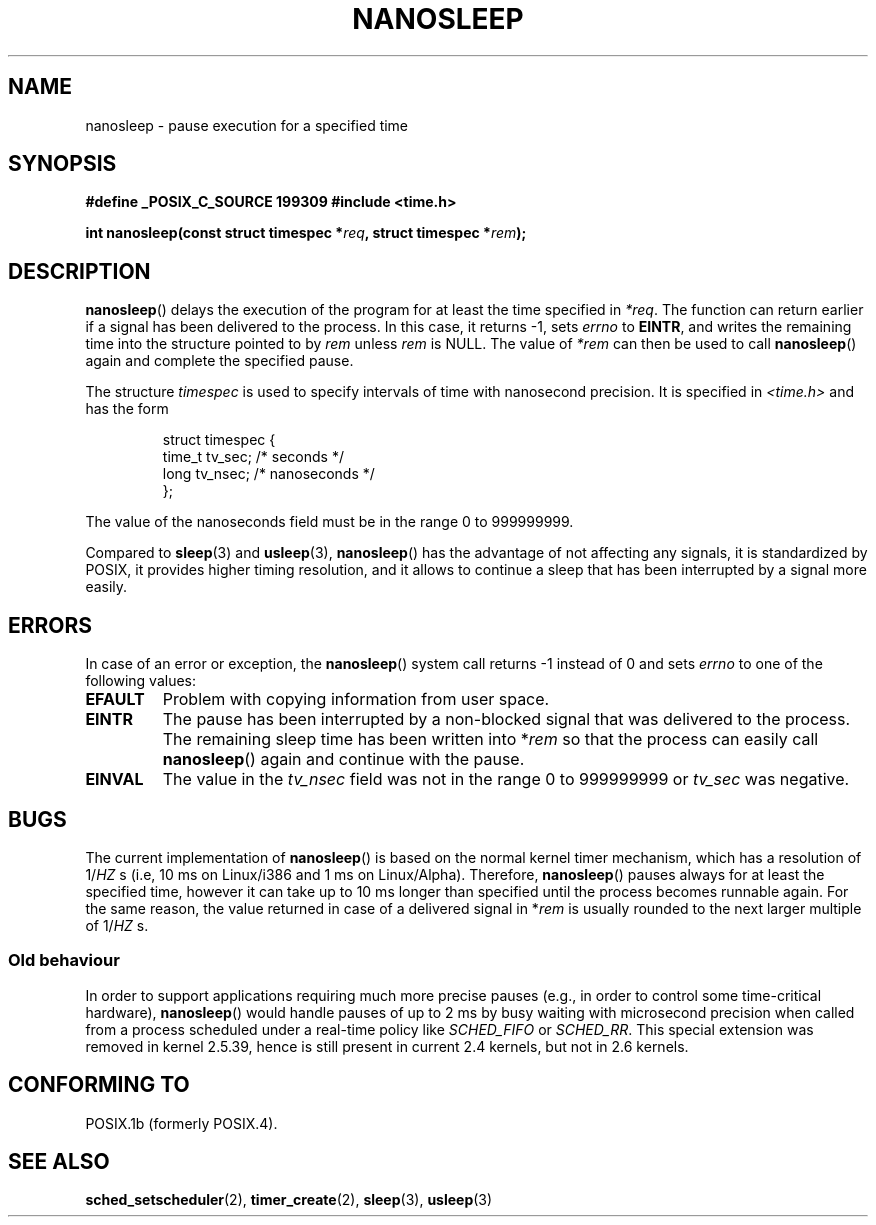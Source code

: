 .\" Hey Emacs! This file is -*- nroff -*- source.
.\"
.\" Copyright (C) Markus Kuhn, 1996
.\"
.\" This is free documentation; you can redistribute it and/or
.\" modify it under the terms of the GNU General Public License as
.\" published by the Free Software Foundation; either version 2 of
.\" the License, or (at your option) any later version.
.\"
.\" The GNU General Public License's references to "object code"
.\" and "executables" are to be interpreted as the output of any
.\" document formatting or typesetting system, including
.\" intermediate and printed output.
.\"
.\" This manual is distributed in the hope that it will be useful,
.\" but WITHOUT ANY WARRANTY; without even the implied warranty of
.\" MERCHANTABILITY or FITNESS FOR A PARTICULAR PURPOSE.  See the
.\" GNU General Public License for more details.
.\"
.\" You should have received a copy of the GNU General Public
.\" License along with this manual; if not, write to the Free
.\" Software Foundation, Inc., 59 Temple Place, Suite 330, Boston, MA 02111,
.\" USA.
.\"
.\" 1996-04-10  Markus Kuhn <mskuhn@cip.informatik.uni-erlangen.de>
.\"             First version written
.\" Modified, 2004-10-24, aeb
.TH NANOSLEEP 2 2004-10-24 "Linux 2.6.9" "Linux Programmer's Manual"
.SH NAME
nanosleep \- pause execution for a specified time
.SH SYNOPSIS
.B #define _POSIX_C_SOURCE 199309
.B #include <time.h>
.sp
\fBint nanosleep(const struct timespec *\fIreq\fB, struct timespec *\fIrem\fB);
.fi
.SH DESCRIPTION
.BR nanosleep ()
delays the execution of the program for at least the time specified in
.IR *req .
The function can return earlier if a signal has been delivered to the
process. In this case, it returns \-1, sets \fIerrno\fR to
.BR EINTR ,
and writes the
remaining time into the structure pointed to by
.IR rem
unless 
.I rem
is NULL.
The value of
.I *rem
can then be used to call 
.BR nanosleep ()
again and complete the specified pause.

The structure
.I timespec
is used to specify intervals of time with nanosecond precision. It is
specified in
.I <time.h>
and has the form
.sp
.RS
.nf
struct timespec {
    time_t tv_sec;        /* seconds */
    long   tv_nsec;       /* nanoseconds */
};
.fi
.RE
.PP
The value of the nanoseconds field must be in the range 0 to 999999999.

Compared to
.BR sleep  (3)
and
.BR usleep (3),
.BR nanosleep ()
has the advantage of not affecting any signals, it is standardized by
POSIX, it provides higher timing resolution, and it allows to continue
a sleep that has been interrupted by a signal more easily.
.SH ERRORS
In case of an error or exception, the
.BR nanosleep ()
system call returns \-1 instead of 0 and sets
.I errno
to one of the following values:
.TP
.B EFAULT
Problem with copying information from user space.
.TP
.B EINTR
The pause has been interrupted by a non-blocked signal that was
delivered to the process. The remaining sleep time has been written
into *\fIrem\fR so that the process can easily call
.BR nanosleep ()
again and continue with the pause.
.TP
.B EINVAL
The value in the
.I tv_nsec
field was not in the range 0 to 999999999 or
.I tv_sec
was negative.
.SH BUGS
The current implementation of
.BR nanosleep ()
is based on the normal kernel timer mechanism, which has a resolution
of 1/\fIHZ\fR\ s (i.e, 10\ ms on Linux/i386 and 1\ ms on Linux/Alpha).
Therefore,
.BR nanosleep ()
pauses always for at least the specified time, however it can take up
to 10 ms longer than specified until the process becomes runnable
again. For the same reason, the value returned in case of a delivered
signal in *\fIrem\fR is usually rounded to the next larger multiple of
1/\fIHZ\fR\ s.

.SS "Old behaviour"
In order to support applications requiring much more precise pauses
(e.g., in order to control some time-critical hardware),
.BR nanosleep ()
would handle pauses of up to 2\ ms by busy waiting with microsecond
precision when called from a process scheduled under a real-time policy
like
.I SCHED_FIFO
or
.IR SCHED_RR .
This special extension was removed in kernel 2.5.39, hence is still present in
current 2.4 kernels, but not in 2.6 kernels.
.SH "CONFORMING TO"
POSIX.1b (formerly POSIX.4).
.SH "SEE ALSO"
.BR sched_setscheduler (2),
.BR timer_create (2),
.BR sleep (3),
.BR usleep (3)
